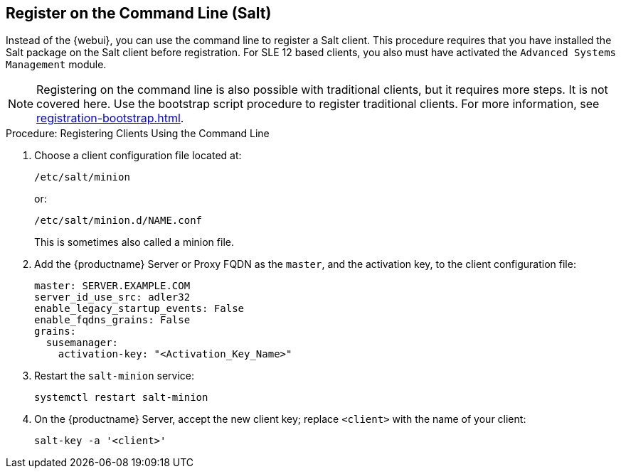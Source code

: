 [[registering-clients-cli]]
== Register on the Command Line (Salt)

// Might need an 'unsupported' note? LKB 2019-05-01
// I'd say "no", according to the outcome of
// https://github.com/SUSE/spacewalk/issues/9333 KE 2019-12-17

Instead of the {webui}, you can use the command line to register a Salt client.
This procedure requires that you have installed the Salt package on the Salt client before registration.
For SLE 12 based clients, you also must have activated the [systemitem]``Advanced Systems Management`` module.

[NOTE]
====
Registering on the command line is also possible with traditional clients, but it requires more steps.
It is not covered here.
Use the bootstrap script procedure to register traditional clients.
For more information, see xref:registration-bootstrap.adoc[].
====



.Procedure: Registering Clients Using the Command Line

. Choose a client configuration file located at:
+
----
/etc/salt/minion
----
+
or:
+
----
/etc/salt/minion.d/NAME.conf
----
+
This is sometimes also called a minion file.
. Add the {productname} Server or Proxy FQDN as the `master`, and the activation key, to the client configuration file:
+
----
master: SERVER.EXAMPLE.COM
server_id_use_src: adler32
enable_legacy_startup_events: False
enable_fqdns_grains: False
grains:
  susemanager:
    activation-key: "<Activation_Key_Name>"
----

. Restart the [systemitem]``salt-minion`` service:
+
----
systemctl restart salt-minion
----
. On the {productname} Server, accept the new client key; replace [systemitem]``<client>`` with the name of your client:
+
----
salt-key -a '<client>'
----

////
REMARK: This is what we previously offered:

.Procedure: Registering Salt Clients
. On your client as {rootuser} enter the following command:
+

----
zypper ar http://FQDN.server.example.com/pub/repositories/sle/12/4/bootstrap/ \
   sles12-sp4
----
+

[NOTE]
====
Do not use ``HTTPS``.
Use `HTTP` instead to avoid errors.
====
+

. After adding the repository containing the necessary Salt packages execute:
+

----
zypper in salt-minion
----
. Modify the client configuration file to point to the fully qualified domain name ([replaceable]``FQDN``) of the {productname} server (master):
+

----
vi /etc/salt/minion
----
+
Find and change the line:
+

----
master: salt
----
+
to:
+

----
master: FQDN.server.example.com
----
. Restart the Salt client with:
+

----
systemctl restart salt-minion
----

Your newly registered client should now show up within the {webui} under menu:Salt[Keys].
Accept the [guimenu]``pending`` key to begin management.
////
